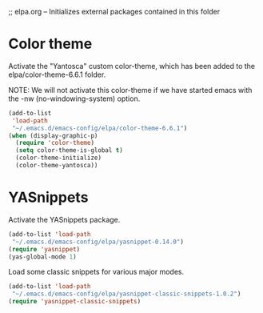 ;; elpa.org -- Initializes external packages contained in this folder

* Color theme

Activate the "Yantosca" custom color-theme, which has been added to the
elpa/color-theme-6.6.1 folder.

NOTE: We will not activate this color-theme if we have started emacs
with the -nw (no-windowing-system) option.

#+BEGIN_SRC emacs-lisp
  (add-to-list
   'load-path
   "~/.emacs.d/emacs-config/elpa/color-theme-6.6.1")
  (when (display-graphic-p)
    (require 'color-theme)
    (setq color-theme-is-global t)
    (color-theme-initialize)
    (color-theme-yantosca))
#+END_SRC


* YASnippets

Activate the YASnippets package.

#+BEGIN_SRC emacs-lisp
  (add-to-list 'load-path
   "~/.emacs.d/emacs-config/elpa/yasnippet-0.14.0")
  (require 'yasnippet)
  (yas-global-mode 1)
#+END_SRC

Load some classic snippets for various major modes.

#+BEGIN_SRC emacs-lisp
  (add-to-list 'load-path
   "~/.emacs.d/emacs-config/elpa/yasnippet-classic-snippets-1.0.2")
  (require 'yasnippet-classic-snippets)
#+END_SRC
